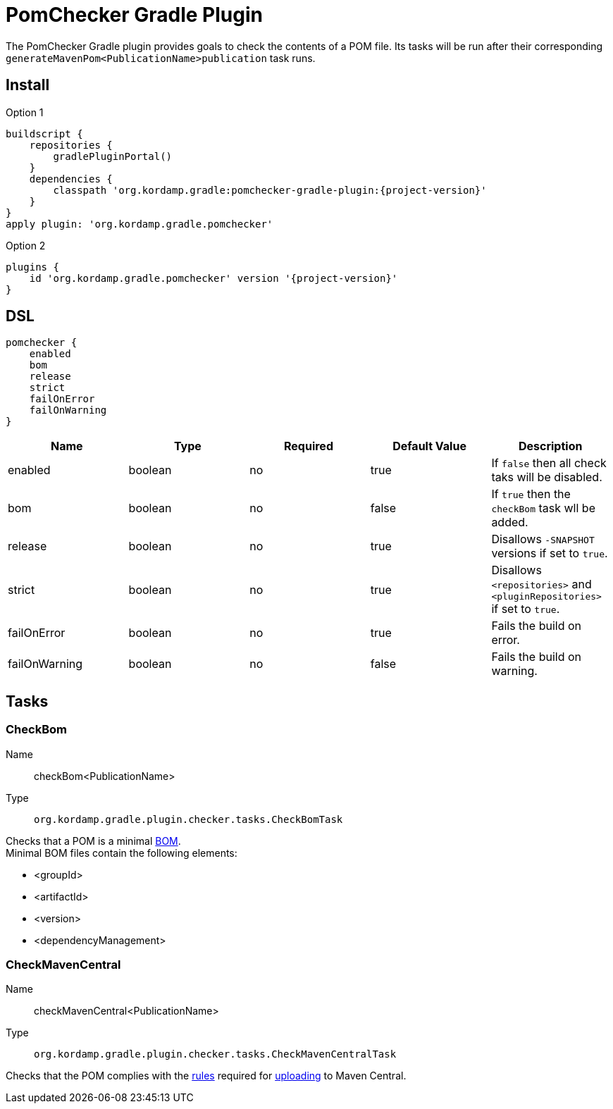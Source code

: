 
= PomChecker Gradle Plugin

The PomChecker Gradle plugin provides goals to check the contents of a POM file.
Its tasks will be run after their corresponding `generateMavenPom<PublicationName>publication` task runs.

== Install

[source,groovy]
[subs="attributes"]
.Option 1
----
buildscript {
    repositories {
        gradlePluginPortal()
    }
    dependencies {
        classpath 'org.kordamp.gradle:pomchecker-gradle-plugin:{project-version}'
    }
}
apply plugin: 'org.kordamp.gradle.pomchecker'
----

[source,groovy]
[subs="attributes"]
.Option 2
----
plugins {
    id 'org.kordamp.gradle.pomchecker' version '{project-version}'
}
----

[[_org_kordamp_gradle_checker_dsl]]
== DSL

[source,groovy]
[subs="+macros"]
----
pomchecker {
    enabled
    bom
    release
    strict
    failOnError
    failOnWarning
}
----

[options="header", cols="5*"]
|===
| Name          | Type    | Required | Default Value | Description
| enabled       | boolean | no       | true          | If `false` then all check taks will be disabled.
| bom           | boolean | no       | false         | If `true` then the `checkBom` task wll be added.
| release       | boolean | no       | true          | Disallows `-SNAPSHOT` versions if set to `true`.
| strict        | boolean | no       | true          | Disallows `<repositories>` and `<pluginRepositories>` if set to `true`.
| failOnError   | boolean | no       | true          | Fails the build on error.
| failOnWarning | boolean | no       | false         | Fails the build on warning.
|===

[[_org_kordamp_gradle_checker_tasks]]
== Tasks

[[_task_check_bom]]
=== CheckBom

Name:: checkBom<PublicationName>
Type:: `org.kordamp.gradle.plugin.checker.tasks.CheckBomTask`

Checks that a POM is a minimal link:http://maven.apache.org/guides/introduction/introduction-to-dependency-mechanism.html#importing-dependencies[BOM]. +
Minimal BOM files contain the following elements:

 * <groupId>
 * <artifactId>
 * <version>
 * <dependencyManagement>

[[_task_check_maven_central]]
=== CheckMavenCentral

Name:: checkMavenCentral<PublicationName>
Type:: `org.kordamp.gradle.plugin.checker.tasks.CheckMavenCentralTask`

Checks that the POM complies with the link:https://central.sonatype.org/pages/requirements.html[rules]
required for link:http://maven.apache.org/repository/guide-central-repository-upload.html[uploading] to Maven Central.

